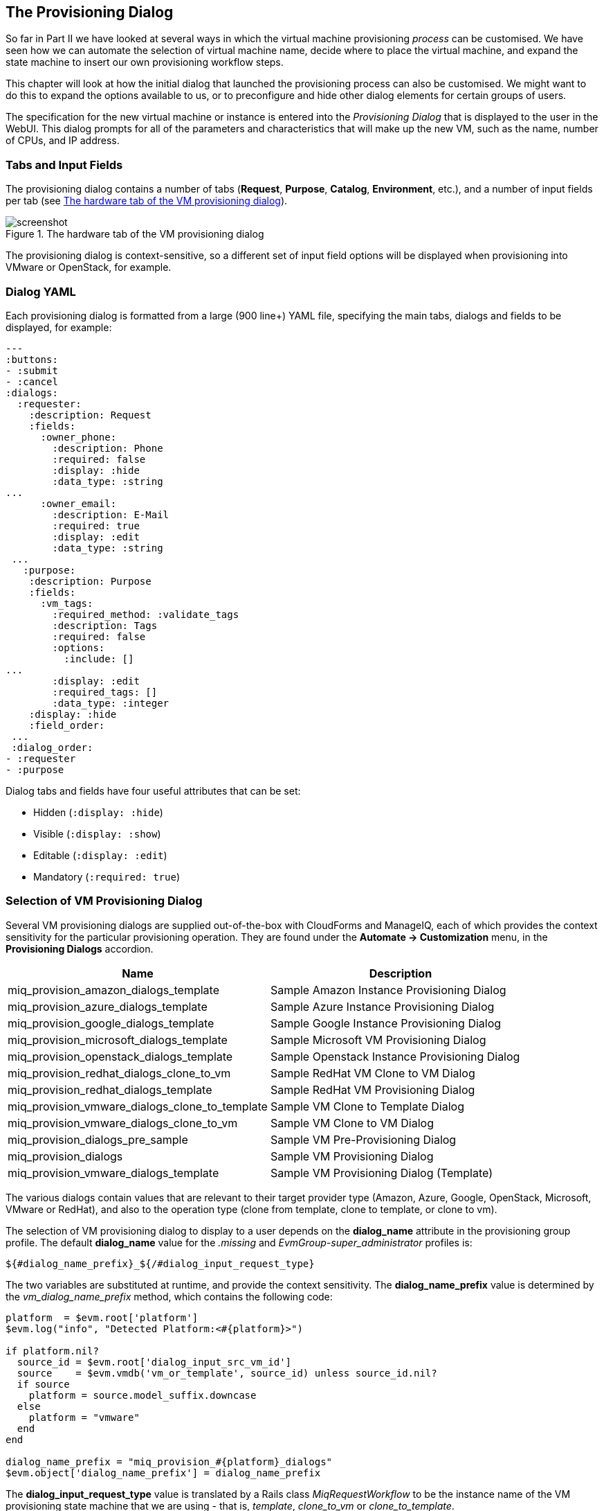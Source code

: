 [[the-provisioning-dialog]]
== The Provisioning Dialog

So far in Part II we have looked at several ways in which the virtual machine provisioning _process_ can be customised. We have seen how we can automate the selection of virtual machine name, decide where to place the virtual machine, and expand the state machine to insert our own provisioning workflow steps.

This chapter will look at how the initial dialog that launched the provisioning process can also be customised. We might want to do this to expand the options available to us, or to preconfigure and hide other dialog elements for certain groups of users.

The specification for the new virtual machine or instance is entered into the _Provisioning Dialog_ that is displayed to the user in the WebUI. This dialog prompts for all of the parameters and characteristics that will make up the new VM, such as the name, number of CPUs, and IP address.

=== Tabs and Input Fields

The provisioning dialog contains a number of tabs (**Request**, **Purpose**, **Catalog**, **Environment**, etc.), and a number of input fields per tab (see <<c25i1>>).

[[c25i1]]
.The hardware tab of the VM provisioning dialog
image::images/ch25_ss1.png[screenshot]

The provisioning dialog is context-sensitive, so a different set of input field options will be displayed when provisioning into VMware or OpenStack, for example.

=== Dialog YAML

Each provisioning dialog is formatted from a large (900 line+) YAML file, specifying the main tabs, dialogs and fields to be displayed, for example:

....
---
:buttons:
- :submit
- :cancel
:dialogs:
  :requester:
    :description: Request
    :fields:
      :owner_phone:
        :description: Phone
        :required: false
        :display: :hide
        :data_type: :string
...
      :owner_email:
        :description: E-Mail
        :required: true
        :display: :edit
        :data_type: :string
 ...
   :purpose:
    :description: Purpose
    :fields:
      :vm_tags:
        :required_method: :validate_tags
        :description: Tags
        :required: false
        :options:
          :include: []
...
        :display: :edit
        :required_tags: []
        :data_type: :integer
    :display: :hide
    :field_order:
 ...
 :dialog_order:
- :requester
- :purpose
....

Dialog tabs and fields have four useful attributes that can be set:

* Hidden (`:display: :hide`)
* Visible (`:display: :show`)
* Editable (`:display: :edit`)
* Mandatory (`:required: true`)

=== Selection of VM Provisioning Dialog

Several VM provisioning dialogs are supplied out-of-the-box with CloudForms and ManageIQ, each of which provides the context sensitivity for the particular provisioning operation. They are found under the
*Automate -> Customization* menu, in the *Provisioning Dialogs* accordion.

[options="header",]
|=======================================================================
|Name |Description
|miq_provision_amazon_dialogs_template |Sample Amazon Instance
Provisioning Dialog

|miq_provision_azure_dialogs_template |Sample Azure Instance
Provisioning Dialog

|miq_provision_google_dialogs_template |Sample Google Instance
Provisioning Dialog

|miq_provision_microsoft_dialogs_template |Sample Microsoft VM
Provisioning Dialog

|miq_provision_openstack_dialogs_template |Sample Openstack Instance
Provisioning Dialog

|miq_provision_redhat_dialogs_clone_to_vm |Sample RedHat VM Clone to VM
Dialog

|miq_provision_redhat_dialogs_template |Sample RedHat VM Provisioning
Dialog

|miq_provision_vmware_dialogs_clone_to_template |Sample VM Clone to Template
Dialog

|miq_provision_vmware_dialogs_clone_to_vm |Sample VM Clone to VM Dialog

|miq_provision_dialogs_pre_sample |Sample VM Pre-Provisioning Dialog

|miq_provision_dialogs |Sample VM Provisioning Dialog

|miq_provision_vmware_dialogs_template |Sample VM Provisioning Dialog
(Template)
|=======================================================================

The various dialogs contain values that are relevant to their target provider type (Amazon, Azure, Google, OpenStack, Microsoft, VMware or RedHat), and also to the operation type (clone from template, clone to template, or clone to vm).

The selection of VM provisioning dialog to display to a user depends on the *dialog_name* attribute in the provisioning group profile. The default *dialog_name* value for the _.missing_ and _EvmGroup-super_administrator_ profiles is:

....
${#dialog_name_prefix}_${/#dialog_input_request_type}
....

The two variables are substituted at runtime, and provide the context sensitivity. The *dialog_name_prefix* value is determined by the _vm_dialog_name_prefix_ method, which contains the following code:

[source,ruby]
----
platform  = $evm.root['platform']
$evm.log("info", "Detected Platform:<#{platform}>")

if platform.nil?
  source_id = $evm.root['dialog_input_src_vm_id']
  source    = $evm.vmdb('vm_or_template', source_id) unless source_id.nil?
  if source
    platform = source.model_suffix.downcase
  else
    platform = "vmware"
  end
end

dialog_name_prefix = "miq_provision_#{platform}_dialogs"
$evm.object['dialog_name_prefix'] = dialog_name_prefix
----

The *dialog_input_request_type* value is translated by a Rails class _MiqRequestWorkflow_ to be the instance name of the VM provisioning state machine that we are using - that is, _template_, _clone_to_vm_ or _clone_to_template_.

So for a VM provision request from template into an RHEV provider, the *dialog_name* value will be substituted as follows:

....
miq_provision_redhat_dialogs_template
....

=== Group-Specific Dialogs

We can set separate provisioning dialogs for individual groups if we wish. As an example the VMware-specific _miq_provision_dialogs-user_ dialog presents a reduced set of tabs, dialogs and input fields. The hidden tabs have been given default values, and _Automatic Placement_ has been set to `true`:

....
      :placement_auto:
        :values:
          false: 0
          true: 1
        :description: Choose Automatically
        :required: false
        :display: :edit
        :default: true
        :data_type: :boolean
....

We can create per-group dialogs as we wish, customising the values that are hidden or set as default.

==== Example - Expanding the Dialog

In some cases it's useful to be able to expand the range of options presented by the dialog. For example the standard dialogs only allow us to specify VM memory in units of 1GB, 2GB or 4GB (see <<c25i2>>).

[[c25i2]]
.Default memory size options
image::images/ch25_ss2.png[Screenshot,380,align="center"]

These options come from the `:vm_memory` dialog section:

....
      :vm_memory:
        :values:
          '2048': '2048'
          '4096': '4096'
          '1024': '1024'
        :description: Memory (MB)
        :required: false
        :display: :edit
        :default: '1024'
        :data_type: :string
....

We sometimes need to be able to provision larger VMs, but fortunately we can customise the dialog to our own needs. 

===== Copy the existing dialog

If we identify the dialog that is being used (in this example case it is _miq_provision_redhat_dialogs_template_ as we're provisioning into RHEV using native clone), we can copy the dialog to make it editable (we'll call the new version _bit63_miq_provision_redhat_dialogs_template_).

We can then expand the `:vm_memory` section to match our requirements:

....
      :vm_memory:
        :values:
          '1024': '1024'
          '2048': '2048'
          '4096': '4096'
          '8192': '8192'
          '16384': '16384'
        :description: Memory (MB)
        :required: false
        :display: :edit
        :default: '1024'
        :data_type: :string
....

===== Create a group profile

Now we copy the _/Infrastructure/VM/Provisioning/Profile_ class into our own domain, and create a profile instance for the group that we wish to assign the new dialog to, in this case *Bit63Group-user* (see <<c25i3>>).

[[c25i3]]
.Creating a new profile instance
image::images/ch25_ss3.png[Screenshot,350,align="center"]

The *dialog_name* field in the new profile should contain the name of our new dialog (see <<c25i4>>).

[[c25i4]]
.The dialog_name schema field value changed to the new profile name
image::images/ch25_ss4.png[Screenshot,500,align="center"]

===== Testing the provisioning dialog

To test this we login as a user who is a member of the *Bit63Group-user* group, and provision a virtual machine. If we navigate to the *Hardware* tab of the provisioning dialog we should see the expanded range of memory options (see <<c25i5>>).

[[c25i5]]
.Expanded range of memory sizes
image::images/ch25_ss5.png[Screenshot,380,align="center"]

=== Summary

In this chapter we've seen how the virtual machine provisioning dialog is used, and how it can be customised. 

We often create group-specific dialogs that contain a default set of provisioning options, and we can take advantage of this when we make an API call to provision a virtual machine as a particular user for example. The user's group profile will provide default values for the virtual machine, so we need only specify override values in our API call parameters.

